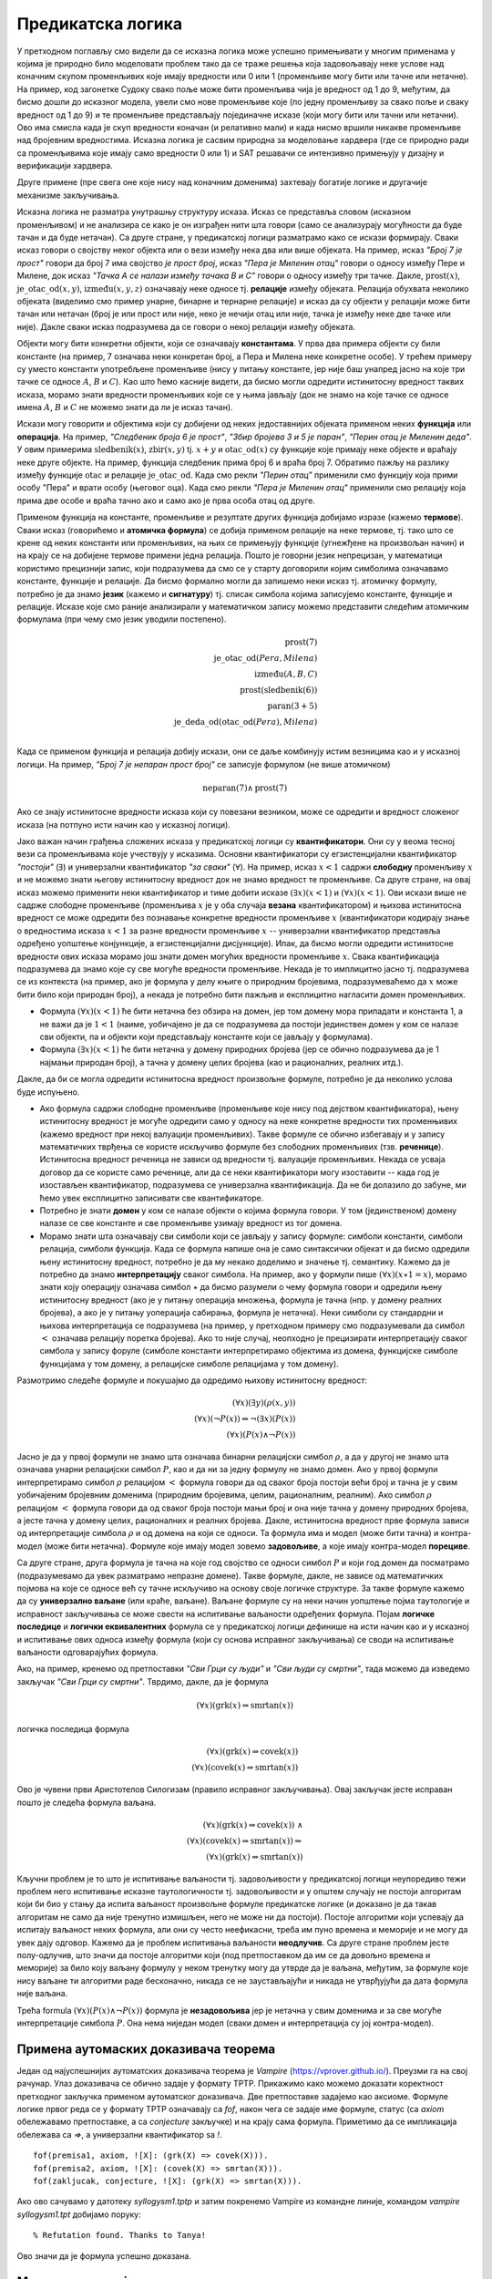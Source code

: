 Предикатска логика
==================

У претходном поглављу смо видели да се исказна логика може успешно
примењивати у многим применама у којима је природно било моделовати
проблем тако да се траже решења која задовољавају неке услове над
коначним скупом променљивих које имају вредности или 0 или 1
(променљиве могу бити или тачне или нетачне). На пример, код загонетке
Судоку свако поље може бити променљива чија је вредност од 1 до 9,
међутим, да бисмо дошли до исказног модела, увели смо нове променљиве
које (по једну променљиву за свако поље и сваку вредност од 1 до 9) и
те променљиве представљају појединачне исказе (који могу бити или
тачни или нетачни). Ово има смисла када је скуп вредности коначан (и
релативно мали) и када нисмо вршили никакве променљиве над бројевним
вредностима. Исказна логика је сасвим природна за моделовање хардвера
(где се природно ради са променљивима које имају само вредности 0
или 1) и SAT решавачи се интензивно примењују у дизајну и верификацији
хардвера.

Друге примене (пре свега оне које нису над коначним доменима)
захтевају богатије логике и другачије механизме закључивања.

Исказна логика не разматра унутрашњу структуру исказа. Исказ се
представља словом (исказном променљивом) и не анализира се како је он
изграђен нити шта говори (само се анализурају могућности да буде тачан
и да буде нетачан). Са друге стране, у предикатској логици разматрамо
како се искази формирају. Сваки исказ говори о својству неког објекта
или о вези између нека два или више објеката. На пример, исказ *"Број
7 је прост"* говори да број 7 има својство *је прост број*, исказ
*"Пера је Миленин отац"* говори о односу између Пере и Милене, док
исказ *"Тачка А се налази између тачака B и C"* говори о односу између
три тачке. Дакле, :math:`\mathrm{prost}(x)`,
:math:`\mathrm{је\_otac\_od}(x, y)`, :math:`\mathrm{između}(x, y, z)`
означавају неке односе тј. **релације** између објеката. Релација
обухвата неколико објеката (виделимо смо пример унарне, бинарне и
тернарне релације) и исказ да су објекти у релацији може бити тачан
или нетачан (број је или прост или није, неко је нечији отац или није,
тачка је између неке две тачке или није). Дакле сваки исказ
подразумева да се говори о некој релацији између објеката.


Објекти могу бити конкретни објекти, који се означавају
**константама**. У прва два примера објекти су били константе (на
пример, 7 означава неки конкретан број, а Пера и Милена неке конкретне
особе). У трећем примеру су уместо константи употребљене променљиве
(нису у питању константе, јер није баш унапред јасно на које три тачке
се односе :math:`A`, :math:`B` и :math:`C`). Као што ћемо касније
видети, да бисмо могли одредити истинитосну вредност таквих исказа,
морамо знати вредности променљивих које се у њима јављају (док не
знамо на које тачке се односе имена :math:`A`, :math:`B` и :math:`C`
не можемо знати да ли је исказ тачан).

Искази могу говорити и објектима који су добијени од неких
једоставнијих објеката применом неких **функција** или
**операција**. На пример, *"Следбеник броја 6 је прост"*, *"Збир
бројева 3 и 5 је паран"*, *"Перин отац је Миленин деда"*. У овим
примерима :math:`\mathrm{sledbenik}(x)`, :math:`\mathrm{zbir}(x, y)`
tj. :math:`x + y` и :math:`\mathrm{otac\_od}(x)` су функције које
примају неке објекте и враћају неке друге објекте. На пример, функција
следбеник прима број 6 и враћа број 7. Обратимо пажљу на разлику
између функције :math:`\mathrm{otac}` и релације
:math:`\mathrm{je\_otac\_od}`. Када смо рекли *"Перин отац"* применили
смо функцију која прими особу "Пера" и врати особу (његовог оца).
Када смо рекли *"Пера је Миленин отац"* применили смо релацију која
прима две особе и враћа тачно ако и само ако је прва особа отац од
друге.

.. infonote::

   Функције примају објекте и враћају објекте. Релације примају
   објекте, а враћају тачно или нетачно.

Применом функција на константе, променљиве и резултате других функција
добијамо изразе (кажемо **термове**). Сваки исказ (говорићемо и
**атомичка формула**) се добија применом релације на неке термове,
тј. тако што се крене од неких константи или променљивих, на њих се
примењују функције (угнежђене на произвољан начин) и на крају се на
добијене термове примени једна релација. Пошто је говорни језик
непрецизан, у математици користимо прецизнији запис, који подразумева
да смо се у старту договорили којим симболима означавамо константе,
функције и релације. Да бисмо формално могли да запишемо неки исказ
тј. атомичку формулу, потребно је да знамо **језик** (кажемо и
**сигнатуру**) тј. списак симбола којима записујемо константе,
функције и релације. Исказе које смо раније анализирали у математичком
запису можемо представити следећим атомичким формулама (при чему смо
језик уводили постепено).


.. math::

   \mathrm{prost}(7)\\
   \mathrm{je\_otac\_od}(Pera, Milena)\\
   \mathrm{između}(A, B, C)\\
   \mathrm{prost}(\mathrm{sledbenik(6)})\\
   \mathrm{paran}(3 + 5)\\
   \mathrm{je\_deda\_od}(\mathrm{otac\_od}(Pera), Milena)\\
 
Када се применом функција и релација добију искази, они се даље
комбинују истим везницима као и у исказној логици. На пример, *"Број 7
је непаран прост број"* се записује формулом (не више атомичком)

.. math::

   \mathrm{neparan}(7)\wedge\mathrm{prost}(7)

Ако се знају истинитосне вредности исказа који су повезани везником,
може се одредити и вредност сложеног исказа (на потпуно исти начин као
у исказној логици).

Јако важан начин грађења сложених исказа у предикатској логици су
**квантификатори**. Они су у веома тесној вези са променљивама које
учествују у исказима. Основни квантификатори су егзистенцијални
квантификатор *"постоји"* (:math:`\exists`) и универзални
квантификатор *"за сваки"* (:math:`\forall`). На пример, исказ
:math:`x < 1` садржи **слободну** променљиву :math:`x` и не можемо
знати његову истинитосну вредност док не знамо вредност те променљиве.
Са друге стране, на овај исказ можемо применити неки квантификатор и
тиме добити исказе :math:`(\exists x)(x < 1)` и :math:`(\forall x)(x <
1)`.  Ови искази више не садрже слободне променљиве (променљива
:math:`x` је у оба случаја **везана** квантификатором) и њихова
истинитосна вредност се може одредити без познавање конкретне
вредности променљиве :math:`x` (квантификатори кодирају знање о
вредностима исказа :math:`x < 1` за разне вредности променљиве
:math:`x` -- универзални квантификатор представља одређено уопштење
конјункције, а егзистенцијални дисјункције). Ипак, да бисмо могли
одредити истинитосне вредности ових исказа морамо још знати домен
могућих вредности променљиве :math:`x`. Свака квантификација
подразумева да знамо које су све могуће вредности променљиве. Некада
је то имплицитно јасно тј. подразумева се из контекста (на пример, ако
је формула у делу књиге о природним бројевима, подразумеваћемо да
:math:`x` може бити било који природан број), а некада је потребно
бити пажљив и експлицитно нагласити домен променљивих.

- Формула :math:`(\forall x)(x < 1)` ће бити нетачна без обзира на
  домен, јер том домену мора припадати и константа 1, а не важи да је
  :math:`1 < 1` (наиме, уобичајено је да се подразумева да постоји
  јединствен домен у ком се налазе сви објекти, па и објекти који
  представљају константе који се јављају у формулама).

- Формула :math:`(\exists x)(x < 1)` ће бити нетачна у домену
  природних бројева (јер се обично подразумева да је 1 најмањи
  природан број), а тачна у домену целих бројева (као и рационалних,
  реалних итд.).

Дакле, да би се могла одредити истинитосна вредност произвољне
формуле, потребно је да неколико услова буде испуњено.

- Ако формула садржи слободне променљиве (променљиве које нису под
  дејством квантификатора), њену истинитосну вредност је могуће
  одредити само у односу на неке конкретне вредности тих променњивих
  (кажемо вредност при некој валуацији променљивих). Такве формуле се
  обично избегавају и у запису математичких тврђења се користе
  искључиво формуле без слободних променљивих (тзв. **реченице**).
  Истинитосна вредност реченица не зависи од вредности тј. валуације
  променљивих. Некада се усваја договор да се користе само реченице,
  али да се неки квантификатори могу изоставити -- када год је
  изостављен квантификатор, подразумева се универзална квантификација.
  Да не би долазило до забуне, ми ћемо увек експлицитно записивати све
  квантификаторе.

- Потребно је знати **домен** у ком се налазе објекти о којима формула
  говори. У том (јединственом) домену налазе се све константе и све
  променљиве узимају вредност из тог домена.

- Морамо знати шта означавају сви симболи који се јављају у запису
  формуле: симболи константи, симболи релација, симболи функција. Када
  се формула напише она је само синтаксички објекат и да бисмо
  одредили њену истинитосну вредност, потребно је да му некако
  доделимо и значење тј. семантику. Кажемо да је потребно да знамо
  **интерпретацију** сваког симбола. На пример, ако у формули пише
  :math:`(\forall x)(x \star 1 = x)`, морамо знати коју операцију
  означава симбол :math:`\star` да бисмо разумели о чему формула
  говори и одредили њену истинитосну вредност (ако је у питању
  операција множења, формула је тачна (нпр. у домену реалних бројева),
  а ако је у питању уоперација сабирања, формула је нетачна). Неки
  симболи су стандардни и њихова интерпретација се подразумева (на
  пример, у претходном примеру смо подразумевали да симбол :math:`<`
  означава релацију поретка бројева). Ако то није случај, неопходно је
  прецизирати интерпретацију сваког симбола у запису форуле (симболе
  константи интерпретирамо објектима из домена, функцијске симболе
  функцијама у том домену, а релацијске симболе релацијама у том
  домену).


.. infonote::

   Синтакса и семантика предикатске логике се могу и мало прецизније
   дефинисати.

   Дефинишимо прво **синтаксу**. Крећемо од **језика** :math:`L` који
   се састоји од скупа функцијских и скупа релацијских симбола. Сваки
   симбол има своју арност. Функцијски симболи арности 0 се називају
   константе, а релацијски симболи арности 0 логичке константе (њих
   увек обележавамо са :math:`\top` и :math:`\bot`).

   **Термови** се рекурзивно дефинишу следећом контекстно слободном
   граматиком:

   .. math::

      \begin{eqnarray*}
      term &\rightarrow& x, \quad x\ \textrm{je promenljiva}\\
      term &\rightarrow& f(term_1, \ldots, term_n), \quad f\ \textrm{je funkcijski simbol arnosti}\ n
      \end{eqnarray*}

   **Формуле** се дефинишу на следећи начин:

   .. math::

      \begin{eqnarray*}
      \mathit{formula} &\rightarrow& \top\\
      \mathit{formula} &\rightarrow& \bot\\
      \mathit{formula} &\rightarrow& P(term_1, \ldots, term_n), \quad P\ \textrm{je relacijski simbol arnosti}\ n\\
      \mathit{formula} &\rightarrow& \neg \mathit{formula}\\
      \mathit{formula} &\rightarrow& \mathit{formula} \wedge \mathit{formula}\\
      \mathit{formula} &\rightarrow& \mathit{formula} \vee \mathit{formula}\\
      \mathit{formula} &\rightarrow& \mathit{formula} \Rightarrow \mathit{formula}\\
      \mathit{formula} &\rightarrow& \mathit{formula} \Leftrightarrow \mathit{formula}\\
      \mathit{formula} &\rightarrow& (\forall x)(\mathit{formula})\\
      \mathit{formula} &\rightarrow& (\exists x)(\mathit{formula})\\
      \mathit{formula} &\rightarrow& (\mathit{formula})\\
      \end{eqnarray*}

   Дефинишимо сада **семантику**. **Структура** језика :math:`L`
   (скр. :math:`L`-структура) је уређен пар :math:`(D, I)` где је
   :math:`D` непразан скуп (домен), а :math:`I` функција
   интерпретације која сваком :math:`n`-арном функцијском симболу
   :math:`f` језика :math:`L` додељује функцију :math:`f^d : D^n
   \rightarrow D`, а сваком :math:`n`-арном релацијском симболу
   :math:`f` језика :math:`L` додељује релацију :math:`P^d \subseteq
   D^n`. **Валуација** :math:`v` пресликава променљиве у елементе
   домена :math:`D`.

   Тада се може дефинисати функција :math:`T_{D, I, v}(t)` која
   израчунава **вредност термова** тј. сваки терм пресликава у
   елементе домена :math:`D`. Дефиниција је рекурзивна у односу на
   структуру терма.

   - :math:`T_{D, I, v}(x) = v(x)`
   - :math:`T_{D, I, v}(f(t_1, \ldots, t_n)) = f^d(T_{D, I, v}(t_1), \ldots, T_{D, I, v}(t_1))`

   Затим се може дефинисати функција :math:`I_{D, I, v}(F)` којом се
   одређује истинитосна **вредност формуле**. Њена рекурзивна
   дефиниција наслеђује велики број случајева из исказне логике, тако
   да ћемо приказати само оне који су специфични за предикатску
   логику.

   - :math:`I_{D, I, v}(P(t_1, \ldots, t_n)) = 1` ако и само ако важи
     :math:`P^d(T_{D, I, v}(t_1), \ldots, T_{D, I, v}(t_1))`
   - :math:`I_{D, I, v}((\forall x)F) = 1` ако и само ако за сваку
     валуацију :math:`v'` која се поклапа са :math:`v` на свим
     променљивим осим на :math:`x` важи :math:`I_{D, I, v'}(F) = 1`
     (другим речима, за било који избор вредности :math:`x` формула
     :math:`F` је тачна ту вредност :math:`x`).
   - :math:`I_{D, I, v}((\exists x)F) = 1` ако и само ако постоји
     валуација :math:`v'` која се поклапа са :math:`v` на свим
     променљивим осим на :math:`x` и важи :math:`I_{D, I, v'}(F) = 1`
     (другим речима, постоји вредност :math:`x` таква да је формула
     :math:`F` је тачна за ту вредност :math:`x`).
           
   Доказује се да за реченице (формуле без слободних променљивих)
   функција :math:`I_{D, I, v}` враћа исту вредност за све валуације
   :math:`v` тј. да истинитосна вредност реченица не зависи од
   валуације. Зато се за реченице разматра функција :math:`I_{D, I}`.
   Кажемо да је :math:`L`-структура **модел** реченице :math:`F` ако и
   само ако важи :math:`I_{D, I}(F) = 1`. Ово обележавамо и са
   :math:`(D, I) \vDash F`. У супротном, :math:`L`-структура је
   **контра-модел** реченице :math:`F`.
  
Размотримо следеће формуле и покушајмо да одредимо њихову истинитосну
вредност:

.. math::

   (\forall x)(\exists y)(\rho(x, y))\\
   (\forall x)(\neg P(x)) \Leftrightarrow \neg(\exists x)(P(x))\\
   (\forall x)(P(x) \wedge \neg P(x))

   
Јасно је да у првој формули не знамо шта означава бинарни релацијски
симбол :math:`\rho`, а да у другој не знамо шта означава унарни
релацијски симбол :math:`P`, као и да ни за једну формулу не знамо
домен. Ако у првој формули интерпретирамо симбол :math:`\rho`
релацијом :math:`<` формула говори да од сваког броја постоји већи
број и тачна је у свим уобичајеним бројевним доменима (природним
бројевима, целим, рационалним, реалним). Ако симбол :math:`\rho`
релацијом :math:`<` формула говори да од сваког броја постоји мањи
број и она није тачна у домену природних бројева, а јесте тачна у
домену целих, рационалних и реалних бројева. Дакле, истинитосна
вредност прве формула зависи од интерпретације симбола :math:`\rho` и
од домена на који се односи. Та формула има и модел (може бити тачна)
и контра-модел (може бити нетачна). Формуле које имају модел зовемо
**задовољиве**, а које имају контра-модел **порециве**.

Са друге стране, друга формула је тачна на које год својство се односи
симбол :math:`P` и који год домен да посматрамо (подразумевамо да увек
разматрамо непразне домене). Такве формуле, дакле, не зависе од
математичких појмова на које се односе већ су тачне искључиво на
основу своје логичке структуре. За такве формуле кажемо да су
**универзално ваљане** (или краће, ваљане). Ваљане формуле су на неки
начин уопштење појма таутологије и исправност закључивања се може
свести на испитивање ваљаности одређених формула. Појам **логичке
последице** и **логички еквивалентних** формула се у предикатској
логици дефинише на исти начин као и у исказној и испитивање ових
односа између формула (који су основа исправног закључивања) се своди
на испитивање ваљаности одговарајућих формула.

Ако, на пример, кренемо од претпоставки *"Сви Грци су људи"* и *"Сви
људи су смртни"*, тада можемо да изведемо закључак *"Сви Грци су
смртни"*. Тврдимо, дакле, да је формула

.. math::

   (\forall x)(\mathrm{grk}(x) \Rightarrow \mathrm{smrtan}(x))

логичка последица формула

.. math::

   (\forall x)(\mathrm{grk}(x) \Rightarrow \mathrm{covek}(x))\\
   (\forall x)(\mathrm{covek}(x) \Rightarrow \mathrm{smrtan}(x))

Ово је чувени први Аристотелов Силогизам (правило исправног
закључивања). Овај закључак јесте исправан пошто је следећа формула
ваљана.


.. math::

   (\forall x)(\mathrm{grk}(x) \Rightarrow \mathrm{covek}(x))\ \wedge \\
   (\forall x)(\mathrm{covek}(x) \Rightarrow \mathrm{smrtan}(x)) \Rightarrow\\
   (\forall x)(\mathrm{grk}(x) \Rightarrow \mathrm{smrtan}(x))

Кључни проблем је то што је испитивање ваљаности тј. задовољивости у
предикатској логици неупоредиво тежи проблем него испитивање исказне
таутологичности тј. задовољивости и у општем случају не постоји
алгоритам који би био у стању да испита ваљаност произвољне формуле
предикатске логике (и доказано је да такав алгоритам не само да није
тренутно измишљен, него не може ни да постоји). Постоје алгоритми који
успевају да испитају ваљаност неких формула, али они су често
неефикасни, треба им пуно времена и меморије и не могу да увек дају
одговор. Кажемо да је проблем испитивања ваљаности **неодлучив**.  Са
друге стране проблем јесте полу-одлучив, што значи да постоје
алгоритми који (под претпоставком да им се да довољно времена и
меморије) за било коју ваљану формулу у неком тренутку могу да утврде
да је ваљана, међутим, за формуле које нису ваљане ти алгоритми раде
бесконачно, никада се не заустављајући и никада не утврђујући да дата
формула није ваљана.

Трећа formula :math:`(\forall x)(P(x) \wedge \neg P(x))` формула је
**незадовољива** јер је нетачна у свим доменима и за све могуће
интерпретације симбола :math:`P`. Она нема ниједан модел (сваки домен
и интерпретација су јој контра-модел).

Примена аутомаских доказивача теорема
-------------------------------------

Један од најуспешнијих аутоматских доказивача теорема је *Vampire*
(https://vprover.github.io/). Преузми га на свој рачунар. Улаз
доказивача се обично задаје у формату TPTP. Прикажимо како можемо
доказати коректност претходног закључка применом аутоматског
доказивача. Две претпоставке задајемо као аксиоме. Формуле логике
првог реда се у формату TPTP означавају са `fof`, након чега се задаје
име формуле, статус (са `axiom` обележавамо претпоставке, а са
`conjecture` закључке) и на крају сама формула. Приметимо да се
импликација обележава са `=>`, а универзални квантификатор sa `!`.

::

   fof(premisa1, axiom, ![X]: (grk(X) => covek(X))).
   fof(premisa2, axiom, ![X]: (covek(X) => smrtan(X))).
   fof(zakljucak, conjecture, ![X]: (grk(X) => smrtan(X))).

Ако ово сачувамо у датотеку `syllogysm1.tptp` и затим покренемо
Vampire из командне линије, командом `vampire syllogysm1.tpt` добијамо
поруку:

::

   % Refutation found. Thanks to Tanya!

Ово значи да је формула успешно доказана.

.. questionnote::

   Коришћењем аутоматског доказивача оправдајте и следеће Аристотелове
   силогизме.

   - Ниједан рептил нема крзно.
   - Све змије су рептили.
   - Дакле, ниједна змија нема крзно.

   ::

      fof(prem1, axiom, ~(?[X]: (reptil(X) & krzno(X)))).
      fof(prem2, axiom, ![X]: (zmija(X) => reptil(X))).
      fof(concl, conjecture, ~(?[X]: (zmija(X) & krzno(X)))).
     
   - Сви зечеви имају крзно.
   - Неки љубимци су зечеви.
   - Дакле, неки љубимци имају крзно.

   ::

      fof(prem1, axiom, ![X]: (zec(X) => krzno(X))).
      fof(prem2, axiom, ?[X]: ljubimac(X) & zec(X)).
      fof(concl, conjecture, ?[X]: (zec(X) & krzno(X))).
     

   - Нема забавног домаћег.
   - Неке књиге се читају за домаћи.
   - Неке књиге нису забавне.

   ::

      fof(prem1, axiom, ~(?[X]: (domaci(X) & zabavan(X)))).
      fof(prem2, axiom, ?[X]: knjiga(X) & domaci(X)).
      fof(concl, conjecture, ?[X]: (knjiga(X) & ~zabavan(X))).
     
   - Сви људи су смртни.
   - Сви Грци су људи.
   - Неки Грци су смртни.
     
   ::

      fof(premisa1, axiom, ![X]: (grk(X) => covek(X))).
      fof(premisa2, axiom, ![X]: (covek(X) => smrtan(X))).
      fof(dodatna_premisa, axiom, ?[X]: grk(X)).
      fof(zakljucak, conjecture, ?[X]: (grk(X) & smrtan(X))).

   Приметимо да је у овом примеру било неопходно додати претпоставку
   да постоји бар један Грк. Наиме, Аристотел је подразумевао
   имплицитно да сваки предикат о коме се говори мора да буде
   задовољен за бар неки објекат (да су сви скупови објеката које
   разматрамо непразни), док у савременој логици та имплицитна
   претпоставка не постоји и потребно је експлицитно навести. Поставља
   се питање шта се дешава са тачношћу исказа "Сви Грци су смртни" ако
   не постоји ни један Грк. Ово може бити донекле збуњујуће, али је у
   савременој логици недвосмислено да је исказ и тада тачан. Ипак, у
   неким ранијим разматрањима логике исказ је у тој ситуацији сматран
   тачним, у неким погрешим, а у неким неодређеним.
    
      
.. questionnote::

    Употребимо сада аутоматски доказивач теорема да докажемо да смо
    успешно решили један детективски случај.
     
    - Алиса, њен муж, син, ћерка и брат су ликови у роману Агате Кристи.
    - Једно од њих петоро је убило неког од преосталих четворо.
    - Мушка и женска особа су биле заједно у бару у време убиства.
    - Жртва и убица су били заједно на плажи у време убиства.
    - Једно дете је било само у време убиства.
    - Жртвин близанац/близнакиња није убица.
    - Убица је млађи од жртве.
     
    Кодирајмо сада ово знање помоћу предикатске логике (вама за вежбу
    остављамо да исто урадите помоћу исказне логике и случај решите помоћу
    SAT решавача).
     
    У случај је укључено пет особа. Уведимо предикат
    :math:`\mathrm{osoba}(x)` и пет константи :math:`\mathrm{alisa}`,
    :math:`\mathrm{muz}`, :math:`\mathrm{cerka}`, :math:`\mathrm{sin}` и
    :math:`\mathrm{brat}`. Једине особе које су релевантне за овај случај
    су ове, што можемо кодирати следећом формулом.
     
    .. math::
     
       (\forall x)(\mathrm{osoba}(x) \Rightarrow x=\mathrm{alisa} \vee x=\mathrm{muz} \vee x=\mathrm{cerka} \vee x=\mathrm{sin} \vee x=\mathrm{brat})
     
    Нагласимо да се не подразумева да различите константе означавају
    различите објекте и да је понекад потребно увести експлицитно
    претпоставке типа :math:`\mathrm{alisa} \neq \mathrm{muz}`. Ипак, у
    овом задатку то неће бити потребно.
     
    Уводимо још две константе: :math:`\mathrm{ubica}` и
    :math:`\mathrm{zrtva}`. Из текста задатка је познато је да су оне међу
    ових пет особа, као и да су у питању различите особе. То кодирамо
    следећом формулом.
     
    .. math::
       \mathrm{osoba}(\mathrm{ubica}) \wedge \mathrm{osoba}(\mathrm{zrtva}) \wedge \mathrm{ubica} \neq \mathrm{zrtva}
       
    Мушка и женска особа су биле заједно у бару у време убиства. Можемо
    увести константе :math:`\mathrm{u\_baru\_musko}` и
    :math:`\mathrm{u\_baru\_zensko}` и формулу која описује особине ових
    константи. Имплицитно је јасно ко су мушке, а ко су женске особе, али
    то је потребно експлицитно кодирати. Женске особе можемо експлицитно
    набројати, а мушке особе дефинисати као оне особе које нису женско.
     
    .. math::
       (\forall x)(\mathrm{zensko}(x) \Leftrightarrow x=\mathrm{alisa} \vee x=\mathrm{cerka})\\
       (\forall x)(\mathrm{musko}(x) \Leftrightarrow \mathrm{osoba}(x) \wedge \neg\mathrm{zensko}(x))
     
    Сада можемо описати особине особа у бару.
     
    .. math::
     
       \mathrm{musko}(\mathrm{u\_baru\_musko}) \wedge \mathrm{zensko}(\mathrm{u\_baru\_zensko})
     
    Жртва и убица су били на плажи у време убиства. Ово можемо кодирати
    или тако што уведмо нове две константе за особе које су биле на плажи
    или, можда мало једноставније, тако што уведемо предикат
    :math:`\mathrm{na\_plazi}(x)`.
     
    .. math::
     
       \mathrm{na\_plazi}(\mathrm{zrtva}) \wedge \mathrm{na\_plazi}(\mathrm{ubica})
     
    Из текста задатка се имплицитно подразумева да особе не могу
    истовремено бити и на плажи и у бару, али то је неопходно експлицитно
    кодирати.
     
    .. math::
     
       \neg \mathrm{na\_plazi}(\mathrm{u\_baru\_musko}) \wedge \neg \mathrm{na\_plazi}(\mathrm{u\_baru\_zensko})
     
    Једно дете је било само у време убиства. Имплицитно је јасно да су
    једино деца син и ћерка, као и да особе у бару ни особе на плажи нису
    саме. То морамо експлицитно да кодирамо (а уједно ћемо искористити
    прилику и да дефинишемо ко су родитељи). Уводимо предикате
    :math:`\mathrm{dete}(x)`, :math:`\mathrm{roditelj}(x)` и
    :math:`\mathrm{samo}(x)`.
     
    .. math::
     
       (\forall x)(\mathrm{dete}(x) \Leftrightarrow x = \mathrm{cerka} \vee x = \mathrm{sin})\\
       (\forall x)(\mathrm{roditelj}(x) \Leftrightarrow x = \mathrm{alisa} \vee x = \mathrm{muz})\\
       (\forall x)(\mathrm{samo}(x) \Leftrightarrow \neg \mathrm{na\_plazi}(x) \wedge x \neq \mathrm{u\_baru\_musko} \wedge x \neq \mathrm{u\_baru\_zensko})
     
    Сада можемо да искажемо да постоји дете које је било само.
     
    .. math::
     
       (\exists x)(\mathrm{dete}(x) \wedge \mathrm{samo}(x))
     
    Алиса није била заједно са мужем у време убиства. То значи да њих
    двоје нису могли бити заједно на плажи нити заједно у бару. Довољно је
    да дефинишемо да су две различите особе на плажи заједно, и да су две
    особе у бару заједно и да кажемо да Алиса и муж нису били
    заједно. Приметимо да овим кодирамо само потребан смер (јер предикат
    :math:`\mathrm{zajedno}` не дефинишемо коришћењем еквиваленције, него
    само импликације).
     
    .. math::
     
       \mathrm{zajedno}(\mathrm{u\_baru\_musko}, \mathrm{u\_baru\_zensko})\\
       (\forall x_1)(\forall x_2)(x_1 \neq x_2 \wedge \mathrm{na\_plazi}(x_1) \wedge \mathrm{na\_plazi}(x_2) \Rightarrow \mathrm{zajedno}(x_1, x_2))\\
       (\forall x_1)(\forall x_2)(\mathrm{zajedno}(x_1, x_2) \Rightarrow \mathrm{zajedno}(x_2, x_1))\\
       \neg \mathrm{zajedno}(\mathrm{alisa}, \mathrm{muz})
       
       
    Жртвин близанац није убица. Ово значи да жртва сигурно има близанца
    (или близнакињу). Постоје два могућа пара близанаца: син и ћерка и
    Алиса и њен брат. Један од њих сигурно јесте пар близанаца, а други не
    мора бити, међутим, безбедно је кодирати да су оба пара близанци (јер
    за пар у коме није жртва није битно да ли јесу или нису близанци, па
    не смета да се кодира да јесу).
     
    .. math::
     
       (\forall x_1)(\forall x_2)(\mathrm{blizanci}(x_1, x_2) \Leftrightarrow \\
          (x_1 = \mathrm{sin} \wedge x_2 = \mathrm{cerka}) \vee \\
          (x_1 = \mathrm{cerka} \wedge x_2 = \mathrm{sin}) \vee \\
          (x_1 = \mathrm{alisa} \wedge x_2 = \mathrm{brat}) \vee \\
          (x_1 = \mathrm{brat} \wedge x_2 = \mathrm{alisa}))
     
    Постоји жртвин близанац и он није убица.
     
    .. math::
     
       (\exists x)(\mathrm{blizanci}(\mathrm{zrtva}, x) \wedge x \neq \mathrm{ubica})
     
    На крају још кодирамо услов да је убица млађи од жртве. To једино
    значи да убица не може да буде родитељ, а жртва дете (јер остале
    односе година заправо не познајемо). Довољно је да кодирамо да
    родитељи не могу бити млађи од деце и да је убица млађи од жртве.
     
    .. math::
     
       (\forall x_1)(\forall x_2)(\mathrm{roditelj}(x_1) \wedge \mathrm{dete}(x_2) \Rightarrow \neg \mathrm{mladji}(x_1, x_2))\\
       \mathrm{mladji}(\mathrm{ubica}, \mathrm{zrtva})
     
    Претходне услове можемо записати у формату TPTP, предати их доказивачу
    Vampire и он ће практично моментално потврдити да су наши закључци
    исправни. Можемо редом пробати закључке облика :math:`\mathrm{ubica} =
    \mathrm{alisa}`, :math:`\mathrm{ubica} = \mathrm{muz}` итд. и само
    један од њих ће успети да буде доказан (једино решење је да је муж
    убио брата, да је Алиса била са сином у бару, а да је ћерка била сама
    код куће).
       
    ::
     
       % Alisa, njen muž, sin, ćerka i brat su likovi u romanu Agate Kristi.
       % Jedno od njih petoro je ubilo nekog od preostalih četvoro.
       fof(osoba_def, axiom, ![X] : (osoba(X) <=>
                      X = alisa | X = muz | X = sin | X = cerka | X = brat)).
       fof(ubica_zrtva, axiom, osoba(ubica) & osoba(zrtva) & ubica != zrtva).
        
       % Muska i zenska osoba su bile zajedno u baru u vreme ubistva.
       fof(zensko_def, axiom, ![X] : (zensko(X) <=> X = alisa | X = cerka)).
       fof(musko_def, axiom, ![X] : (musko(X) <=> osoba(X) & ~zensko(X))).
       fof(u_baru, axiom, musko(u_baru_musko) & zensko(u_baru_zensko)).
        
       % Zrtva i ubica su bili zajedno na plazi u vreme ubistva.
       fof(na_plazi, axiom, na_plazi(ubica) & na_plazi(zrtva)).
       fof(plaza_bar, axiom, ~na_plazi(u_baru_musko) & ~na_plazi(u_baru_zensko)).
        
       % Jedno dete je bilo samo u vreme ubistva.
       fof(dete_def, axiom, ![X] : (dete(X) <=> X = sin | X = cerka)).
       fof(roditelj_def, axiom, ![X] : (roditelj(X) <=> X = alisa | X = muz)).
       fof(samo_def, axiom, ![X] : (samo(X) <=>
                     ~na_plazi(X) & X != u_baru_musko & X != u_baru_zensko)).
       fof(samo_dete, axiom, ?[X] : (dete(X) & samo(X))).
        
       % Alisa i muz nisu bili zajedno u vreme ubistva.
       fof(zajedno_bar, axiom, zajedno(u_baru_musko, u_baru_zensko)).
       fof(zajedno_na_plazi, axiom, ![X1, X2] :
              (na_plazi(X1) & na_plazi(X2) & X1 != X2 => zajedno(X1, X2))).
       fof(zajedno_sym, axiom, ![X1, X2] :
              (zajedno(X1, X2) => zajedno(X2, X1))).
       fof(zajedno_alisa_muz, axiom, ~zajedno(alisa, muz)).
        
       % Zrtvin blizanac nije ubica.
       fof(blizanci_def, axiom, ![X1, X2] :
              (blizanci(X1, X2) <=> (X1 = sin & X2 = cerka) |
                                    (X1 = cerka & X2 = sin) |
                                    (X1 = alisa & X2 = brat) |
                                    (X1 = brat & X2 = alisa))).
       fof(zrtvin_blizanac, axiom, ?[X] : (blizanci(zrtva, X) & X != ubica)).
        
       % Ubica je mladji od zrtve.
       fof(mladji_def, axiom, ![X1, X2] :
            (roditelj(X1) & dete(X2) => ~mladji(X1, X2))).
       fof(mladji_ubica, axiom, mladji(ubica, zrtva)).
        
       % Resenje slucaja
       fof(solution, conjecture,
             ubica = muz &
             zrtva = brat &
             u_baru_zensko = alisa &
             u_baru_musko = sin &
             samo(cerka)).

Метода резолуције
-----------------

Најпознатија техника за испитивање ваљаности формула јесте **метода
резолуције** и она представља основу великог броја доказивача теорема
(програма који се користе у математици и верификацији софтвера), али и
теоријску основу логичког програмирања (пре свега кроз језик
PROLOG). Циљ овог поглавља је да вам да неки наговештај како ова
метода функционише, а не да детаљно научите све њене детаље.

У питању је метода побијања тј. ваљаност се доказује тако што се
покаже да је негација формуле незадовољива. Слично као што су се SAT
решавачи примењивали на формуле у КНФ, тако се метода резолуције
примењује превођењем формуле у **клаузалну форму**.

- Први корак превођења у ту форму је да се формула доведе у
  тзв. нормалну форму **prenex** тј. облик :math:`Q_1\ x_1.\ \ldots\
  Q_n\ x_n.\ F`, где су :math:`Q_i` квантификатори, а формула
  :math:`F` не садржи квантификаторе.

- Други корак је да се тело формуле (део испред извучених
  квантификатора) преведе у **КНФ**.

- На крају се примењује ослобађање егзистенцијалних квантифитора
  (корак познат као **Сколемизација**).

Крећемо од негације наше формуле и преводимо је у клаузалну
форму. Наша формула има облик :math:`\phi_1 \wedge \phi_2 \Rightarrow
\theta` (две премисе имплицирају закључак), па је њена негација
логички еквивалентна формули :math:`\phi_1 \wedge \phi_2 \wedge \neg
\theta`.  Превођење у клаузалну форму вршимо између осталог применом
логичких еквиваленција које смо навели у опису превођења формуле у
КНФ. Додатно примењујемо и следећа правила која се односе на
квантифкаторе:

.. math::

   \neg (\forall x)(P(x)) \equiv (\exists x)(\neg P(x))\\
   \neg (\exists x)(P(x)) \equiv (\forall x)(\neg P(x))\\

Циљ нам је да све квантификаторе извучемо напоље и да добијемо
нормалну форму prenex. За превођење користимо следеће логичке
еквиваленције:

.. math::

  \begin{eqnarray*}
    (\forall x)(A) \wedge B &\equiv& (\forall x)(A \wedge B)\\
    (\forall x)(A) \vee B &\equiv& (\forall x)(A \vee B)\\
    B \wedge (\forall x)(A) &\equiv& (\forall x)(B \wedge A)\\
    B \vee (\forall x)(A) &\equiv& (\forall x)(B \vee A)\\
    (\exists x)(A) \wedge B &\equiv& (\exists x)(A \wedge B)\\
    (\exists x)(A) \vee B &\equiv& (\exists x)(A \vee B)\\
    B \wedge (\exists x)(A) &\equiv& (\exists x)(B \wedge A)\\
    B \vee (\exists x)(A) &\equiv& (\exists x)(B \vee A)
  \end{eqnarray*}

при чему, ако се променљива :math:`x` јавља слободна у :math:`B`,
потребно је да је преименујемо у формули :math:`(\forall x)(A)` тј.
:math:`(\exists x)(A)`. Да бисмо уштедели на броју квантификатора,
можемо да користимо и следеће формуле.

.. math::

  \begin{eqnarray*}
   (\forall x)(A) \wedge (\forall x)(B) &\equiv& (\forall x)(A \wedge B)\\
   (\exists x)(A) \vee (\exists x)(B) &\equiv& (\exists x)(A \vee B)\\
  \end{eqnarray*}

Међутим, обратите пажњу на то да наредне две формуле нису исправне
(квантификатор "за сваки" се слаже са конјункцијом, али не и са
дисјункцијом, док се квантификатор "постоји" слаже само са
дисјункцијом, а не и са конјункцијом.

.. math::

  \begin{eqnarray*}
   (\forall x)(A) \vee (\forall x)(B) &\equiv& (\forall x)(A \vee B)\\
   (\exists x)(A) \wedge (\exists x)(B) &\equiv& (\exists x)(A \wedge B)\\
  \end{eqnarray*}

Вратимо се на формулу из нашег примера. Њена негација је еквивалетна формули

.. math::

   (\forall x)(\mathrm{grk}(x) \Rightarrow \mathrm{covek}(x))\ \wedge \\
   (\forall x)(\mathrm{covek}(x) \Rightarrow \mathrm{smrtan}(x)) \wedge\\
   \neg (\forall x)(\mathrm{grk}(x) \Rightarrow \mathrm{smrtan}(x))

Ослобађамо се унутрашњих импликација и увлачимо негацију.


.. math::

   (\forall x)(\neg \mathrm{grk}(x) \vee \mathrm{covek}(x))\ \wedge \\
   (\forall x)(\neg \mathrm{covek}(x) \vee \mathrm{smrtan}(x))\ \wedge\\
   (\exists x)(\mathrm{grk}(x) \wedge \neg \mathrm{smrtan}(x))

Извлачимо сада прво егзистенцијални квантификатор на почетак формуле
на основу правила, :math:`B \wedge (\exists x)(A) \equiv (\exists x)(B
\wedge A)`. Пошто се :math:`x` не јавља слободно у делу :math:`B`,
нема потребе за преименовањем, па добијамо:

.. math::

   (\exists x)\left((\forall x)(\neg \mathrm{grk}(x) \vee \mathrm{covek}(x))\ \wedge
   (\forall x)(\neg \mathrm{covek}(x) \vee \mathrm{smrtan}(x))\ \wedge
   (\mathrm{grk}(x) \wedge \neg \mathrm{smrtan}(x))\right)

Извлачимо сада универзални квантификатор истовремено испред две
премисе на основу правила :math:`(\forall x)(A) \wedge (\forall x)(B)
\equiv (\forall x)(A \wedge B)` и добијамо:

.. math::

   (\exists x)\left((\forall x)\left((\neg \mathrm{grk}(x) \vee \mathrm{covek}(x))\ \wedge (\neg \mathrm{covek}(x) \vee \mathrm{smrtan}(x))\right)\ \wedge
   (\mathrm{grk}(x) \wedge \neg \mathrm{smrtan}(x))\right)

На крају извлачимо универзални квантификатор на почетак тела
егзистенцијално квантификованог дела формуле на основу правила
:math:`(\forall x)(A) \wedge B \equiv (\forall x)(A \wedge B)`, али
пошто се сада променљива :math:`x` јавља као слободна у делу :math:`B`
тј. у делу :math:`\mathrm{grk}(x) \wedge \neg \mathrm{smrtan}(x)`,
вршимо преименовање квантификоване променљиве и добијамо.


.. math::

   (\exists x)(\forall x')((\neg \mathrm{grk}(x') \vee \mathrm{covek}(x'))\ \wedge (\neg \mathrm{covek}(x') \vee \mathrm{smrtan}(x'))\ \wedge
   \mathrm{grk}(x) \wedge \neg \mathrm{smrtan}(x))

Добијена формула је логички еквивалентна полазној, и у нормалној форми
prenex, при чему је тело формуле (део испред квантификатора) у КНФ.

Наредни корак при превођењу у клаузалну форму је ослобађање од
егзистенцијалних квантификатора. То се ради процедуром која се назива
**Сколемизација** (у част логичара Сколема). На тај начин се не добија
формула која је еквивалентна полазној, али се добија формула која је
еквизадовољива, што је нама довољно (јер ми ваљаност доказујемо тиме
што доказујемо да негација полазне формуле није
задовољива). Сколемизација се врши тако што се уместо егзистенцијално
квантификованих променљивих уводе нове константне.

- Формула :math:`(\exists x)(P(x))` је еквизадовољива формули
  :math:`P(c)`, где је :math:`c` нови симбол константе (не сме да се
  јавља нигде другде у формули).

- Ако је егзистенцијални квантификатор испред једног или више
  универзалних, онда се уместо константе мора увести функција. На
  пример, формула :math:`(\forall x)(\exists x)(P(x, y))` је
  еквизадовољива формули :math:`(\forall x)P(x, f(x))`, где је
  :math:`f` нови симбол функције (не сме да се јавља негде другде у
  формули)

Сколемизацијом наше формуле добијамо формулу

.. math::

   (\forall x')((\neg \mathrm{grk}(x') \vee \mathrm{covek}(x'))\ \wedge (\neg \mathrm{covek}(x') \vee \mathrm{smrtan}(x'))\ \wedge
   \mathrm{grk}(c) \wedge \neg \mathrm{smrtan}(c))

Можемо се сада вратити корак назад увлачећи квантификаторе до сваке
клаузуле и формулу представити као конјункцију следеће 4 (универзално
квантификоване) клаузуле (преименоваћемо и променљиве, ради
једноставности):

.. math::

   (\forall x)(\neg \mathrm{grk}(x) \vee \mathrm{covek}(x))\\
   (\forall x)(\neg \mathrm{covek}(x) \vee \mathrm{smrtan}(x))\\
   \mathrm{grk}(c)\\
   \neg \mathrm{smrtan}(c)

Потребно је да докажемо да је овај скуп клаузула незадовољив. То се
ради методом резолуције. Пошто смо се ослободили универзалних
квантификатора, све преостале променљиве су универзално
квантификоване, па се обично приликом примене метода резолуције
квантификатори не пишу.


.. math::

   \neg \mathrm{grk}(x) \vee \mathrm{covek}(x)\\
   \neg \mathrm{covek}(x) \vee \mathrm{smrtan}(x)\\
   \mathrm{grk}(c)\\
   \neg \mathrm{smrtan}(c)

Овај скуп клаузула је незадовољив. То можемо видети на следећи начин.
Пошто прва клаузула важи за свако :math:`x` она важи и за :math:`x=c`
тј.  важи и :math:`\neg \mathrm{grk}(c) \vee \mathrm{covek}(c)`. Пошто
на основу треће клаузуле знамо да важи :math:`\mathrm{grk}(c)`, мора
да важи :math:`\mathrm{covek}(c)`. Пошто и друга клаузула важи за
свако :math:`x` она важи и за :math:`x=c` тј.  важи и :math:`\neg
\mathrm{covek}(c) \vee \mathrm{smrtan}(c)`. Пошто важи
:math:`\mathrm{covek}(c)` мора да важи :math:`\mathrm{smrtan}(c)`,
међутим, то је у супротности са нашом четвртом клаузулом.

Формално, правило резолуције се примењује тако што се пронађу две
клаузуле које садрже неки супротан литерал и затим се у скуп клаузуле
дода њихова резолвента, која се добија обједињавањем свих осталих
литерала осим тог супротног. Правило резолуције за исказну логику се
примењује на клаузуле облика

.. math::

   p \vee q_1 \vee \ldots \vee q_m\\
   \neg p \vee r_1 \vee \ldots \vee r_n

и добија се резолвента

.. math::

   q_1 \vee \ldots \vee q_m \vee r_1 \vee \ldots \vee r_n.

Када год су полазне две клаузуле тачне, тачна је и њихова резолвента
(она је њихова логичка последица). Доказ овога је једноставан и
остављамо ти га за вежбу. Централна теорема метода резолуције за
исказну логику је следећа:

.. infonote::

   Скуп исказних клаузула је незадовољив ако и само ако се
   резолвирањем може извести празна клауза (клауза која не садржи ни
   један литерал).

Иако би се SAT решавач могао засновати на методу резолуције за исказну
логику, SAT решавачи користе друге алгоритме (у којима се ипак
резолуција јавља као један од корака).
   
Правило резолуције за предикатску логику је компликованије, јер
литерали нису више само исказна слова, већ атомичке формуле које
садрже променљиве. Литерали преко којих се врши резолуција се не
разликују само по томе што је један негиран, а други није. Допуштено
је да се они могу изједначити процесом **унификације**, што значи да
је допуштено да се променљиве замене произвољним изразима да би се
добила иста атомичка формула. На пример, могуће је извршити резолуцију
клаузула :math:`\neg \mathrm{grk}(x) \vee \mathrm{covek}(x)` и
:math:`grk(c)`. Заиста, :math:`\mathrm{grk}(x)` и :math:`grk(c)` нису
једнаки, али се могу унификовати тиме што се :math:`x` замени са
:math:`c`. Након те замене се добија прва клаузула :math:`\neg
\mathrm{grk}(c) \vee \mathrm{covek}(c)` и сада се може извршити
резолуција те инстанциране клаузуле и клаузуле :math:`grk(c)` и добити
резолвента :math:`\mathrm{covek}(c)`.

Наведимо још неколико примера унификације.

- Литерали :math:`\rho(x, f(x))` и :math:`\rho(g(y), z)` се могу
  унификовати (пошто литерали долазе из различитих клаузула које су
  засебно универзално квантификоване, увек можемо претпоставити да су
  им променљиве различито назване). Можемо да заменимо :math:`x` са
  :math:`g(y)`, а :math:`z` са :math:`f(g(y))`, чиме у оба случаја
  добијамо :math:`\rho(g(y), f(g(y)))`.

- Са друге стране, литерали :math:`\rho(x)` и :math:`\sigma(y)` се не
  могу унификовати (јер им се разликују релацијски симболи и никаква
  замена променљивих не може довести до њиховог изједначавања).

- Не могу се унификовати ни литерали :math:`\rho(f(x))` и :math:`\neg
  \rho(g(x))`, јер им се разликују функцијски симболи на првој
  позицији (никаквом заменом променљивих :math:`f` не може постати
  исто што и :math:`g`).

Постоји алгоритам који за свака два литерала проверава да ли се могу
унификовати и ако могу, проналази најопштији унификатор (замену
променљивих).

Резолуција у предикатској логици, дакле, покушава да пронађу два
супротна литерала која се могу унификовати и ако нађе, примењује
унификатор (замену променљивих) на обе клаузуле и након тога као
резолвенту у скуп клаузула убацује клаузулу која садржи све остале
литерале осим та два супротна (али инстанциране на основу пронађеног
унификатора). Наведимо још један пример примене правила резолуције у
предикатској логици. Резолвирајмо следећи пар клаузула:

.. math::

   \mathrm{zivotinja}(g(x)) \vee \mathrm{voli}(f(x), x)\\
   \neg \mathrm{voli}(y, a) \vee \mathrm{pazi}(y, a)

Могуће је унификовати формуле :math:`\mathrm{voli}(f(x), x)` и
:math:`\neg \mathrm{voli}(y, a)` тако што се променљива :math:`x`
замени са :math:`a`, а променљива :math:`y` са :math:`f(a)`. Након
инстанцирања тј. примене ове замене променљивих добијамо:

.. math::

   \mathrm{zivotinja}(g(a)) \vee \mathrm{voli}(f(a), a)\\
   \neg \mathrm{voli}(f(a), a) \vee \mathrm{pazi}(f(a), a)

Сада се може извршити резолуција и добити резолвента:

.. math::

   \mathrm{zivotinja}(g(a)) \vee \mathrm{pazi}(f(a), a)

У нашем примеру, могуће је извршити и резолуцију клаузула

.. math::
   
   \neg \mathrm{grk}(x) \vee \mathrm{covek}(x)\\
   \neg \mathrm{covek}(x) \vee \mathrm{smrtan}(x)\\

чиме би се добила клазула:

.. math::
   
   \neg \mathrm{grk}(x) \vee \mathrm{smrtan}(x)

Приметимо да правило резолуције на неки начин одговара правилу
транзитивности импликације.
   
Поред правила резолуције потребно је да се допусти и примена правила
**факторисања**, које допушта да се у скуп клаузула дода клаузула која
се добија када се у некој полазној клаузули изврши унификација
неколико њених литерала. На пример, ако имамо клаузлу :math:`P(x,
f(y)) \vee P(g(z), f(z)) \vee \neg R(f(x), z)`, можемo унификовати
њена прва два литерала заменом :math:`x` са :math:`g(z)` и :math:`y`
са :math:`z` и тиме добити нову клаузулу (фактор полазне)
:math:`P(g(z), f(z)) \vee \neg R(f(g(z)), z)`.

Основна теорема метода резолуције за предикатску логику је следеће:

.. infonote::
   
   Скуп клаузула је незадовољив ако и само ако се применом правила
   резолуције и факторисања из њега може извести празна клаузула.

Правило (бинарне) резолуције и факторисања се могу спојити у једно
правило н-арне резолуције које допушта да се истовремено унификује
неколико литерала из једне и неколико њима супротних литерала из друге
клаузуле.
   
Главни проблем у имплементацији је навођење резолуције, јер се
додавањем резолвенти скуп клаузула веома брзо шири што заузима пуно
меморије и успорава извођење нових корисних резолвенти. Научници су
годинама радили на осмишљавању стратегија које би што ефикасније
усмериле процес резолуције тако да се што пре изведе празна
клаузула. Као што смо рекли, ако је полазна формула задовољива, процес
резолуције може да траје бесконачно и да се никада не дође до празне
клаузуле (програм се тада никада неће зауставити).
